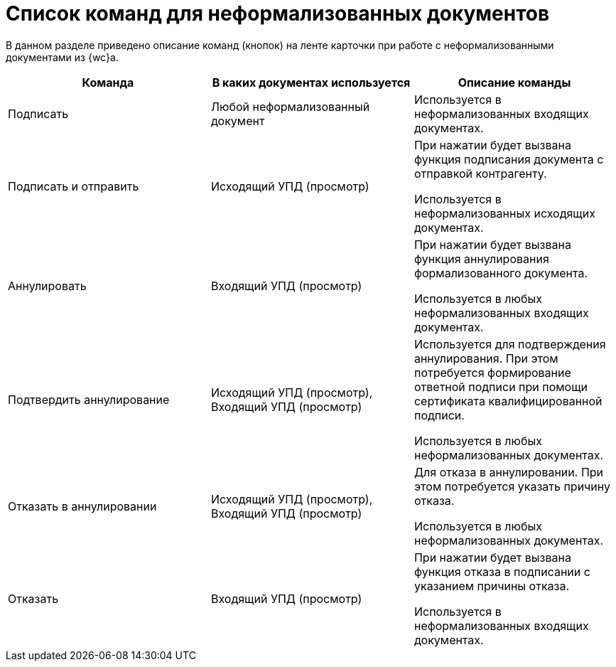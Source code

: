 = Список команд для неформализованных документов

В данном разделе приведено описание команд (кнопок) на ленте карточки при работе с неформализованными документами из {wc}а.

[cols=",,",options="header"]
|===
// |Метод
|Команда
|В каких документах используется
|Описание команды

// |signIncoming
|Подписать
|Любой неформализованный документ
|Используется в неформализованных входящих документах.

// |signAndSendOutgoing
|Подписать и отправить
|Исходящий УПД (просмотр)
|При нажатии будет вызвана функция подписания документа с отправкой контрагенту.

Используется в неформализованных исходящих документах.

// |revoke
|Аннулировать
|Входящий УПД (просмотр)
|При нажатии будет вызвана функция аннулирования формализованного документа.

Используется в любых неформализованных входящих документах.

// |approveRevocation
|Подтвердить аннулирование
|Исходящий УПД (просмотр), Входящий УПД (просмотр)
|Используется для подтверждения аннулирования. При этом потребуется формирование ответной подписи при помощи сертификата квалифицированной подписи.

Используется в любых неформализованных документах.

// |rejectRevocation
|Отказать в аннулировании
|Исходящий УПД (просмотр), Входящий УПД (просмотр)
|Для отказа в аннулировании. При этом потребуется указать причину отказа.

Используется в любых неформализованных документах.

// |rejectAndSendInvoice
|Отказать
|Входящий УПД (просмотр)
|При нажатии будет вызвана функция отказа в подписании с указанием причины отказа.

Используется в неформализованных входящих документах.
|===
